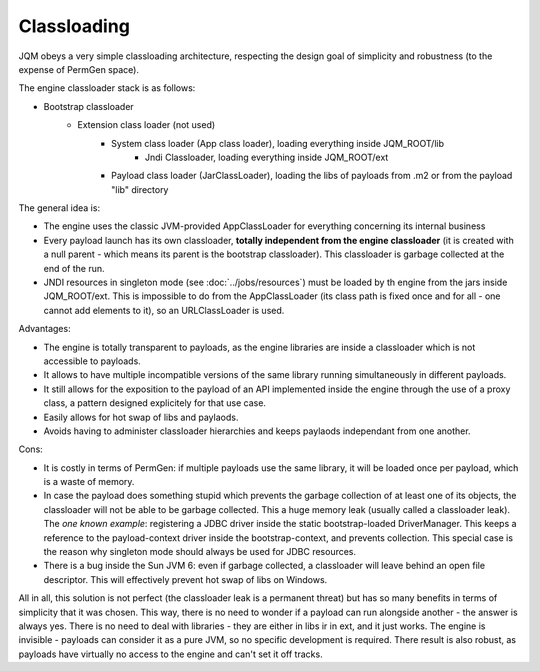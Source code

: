 Classloading
################

JQM obeys a very simple classloading architecture, respecting the design goal of simplicity and robustness (to the expense of PermGen space).

The engine classloader stack is as follows:

* Bootstrap classloader
	* Extension class loader (not used)
		* System class loader (App class loader), loading everything inside JQM_ROOT/lib
			* Jndi Classloader, loading everything inside JQM_ROOT/ext
		* Payload class loader (JarClassLoader), loading the libs of payloads from .m2 or from the payload "lib" directory

		
The general idea is:

* The engine uses the classic JVM-provided AppClassLoader for everything concerning its internal business
* Every payload launch has its own classloader, **totally independent from the engine classloader** (it is created with a null parent - which means 
  its parent is the bootstrap classloader). This classloader is garbage collected at the end of the run.
* JNDI resources in singleton mode (see :doc:`../jobs/resources`) must be loaded by th engine from the jars inside JQM_ROOT/ext. 
  This is impossible to do from the AppClassLoader (its class path is fixed once and for all - one cannot add elements to it), so an URLClassLoader
  is used.

  
Advantages:

* The engine is totally transparent to payloads, as the engine libraries are inside a classloader which is not accessible to payloads.
* It allows to have multiple incompatible versions of the same library running simultaneously in different payloads.
* It still allows for the exposition to the payload of an API implemented inside the engine through the use of a proxy class, a 
  pattern designed explicitely for that use case.
* Easily allows for hot swap of libs and paylaods.
* Avoids having to administer classloader hierarchies and keeps paylaods independant from one another.

Cons:

* It is costly in terms of PermGen: if multiple payloads use the same library, it will be loaded once per payload, which is a waste of memory.
* In case the payload does something stupid which prevents the garbage collection of at least one of its objects, the classloader will not be able
  to be garbage collected. This a huge memory leak (usually called a classloader leak). The *one known example*: registering a JDBC driver
  inside the static bootstrap-loaded DriverManager. This keeps a reference to the payload-context driver inside the bootstrap-context, and prevents
  collection. This special case is the reason why singleton mode should always be used for JDBC resources.
* There is a bug inside the Sun JVM 6: even if garbage collected, a classloader will leave behind an open file descriptor. This will effectively 
  prevent hot swap of libs on Windows.


All in all, this solution is not perfect (the classloader leak is a permanent threat) but has so many benefits in terms of simplicity that
it was chosen. This way, there is no need to wonder if a payload can run alongside another - the answer is always yes. There is no need
to deal with libraries - they are either in libs ir in ext, and it just works. The engine is invisible - payloads can consider it as a pure JVM,
so no specific development is required.
There result is also robust, as payloads have virtually no access to the engine and can't set it off tracks.
